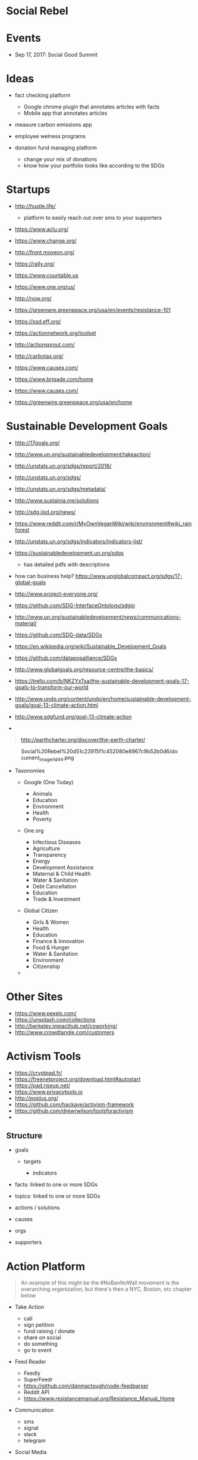 * Social Rebel
  
* Events
  
- Sep 17, 2017: Social Good Summit

* Ideas
  
- fact checking platform

  - Google chrome plugin that annotates articles with facts
  - Mobile app that annotates articles

- measure carbon emissions app
- employee welness programs
- donation fund managing platform

  - change your mix of donations
  - know how your portfolio looks like according to the SDGs

* Startups
  
- [[http://hustle.life/]]

  - platform to easily reach out over sms to your supporters

- [[https://www.aclu.org/]]
- [[https://www.change.org/]]
- [[http://front.moveon.org/]]
- [[https://rally.org/]]
- [[https://www.countable.us/][https://www.countable.us]]
- [[https://www.one.org/us/]]
- [[http://now.org/]]
- [[https://greenwre.greenpeace.org/usa/en/events/resistance-101]]
- [[https://ssd.eff.org/]]
- [[https://actionnetwork.org/toolset]]
- [[http://actionsprout.com/]]
- [[http://carbotax.org/]]
- [[https://www.causes.com/]]
- [[https://www.brigade.com/home]]
- [[https://www.causes.com/]]
- [[https://greenwire.greenpeace.org/usa/en/home]]

* Sustainable Development Goals
  
- [[http://17goals.org/]]
- [[http://www.un.org/sustainabledevelopment/takeaction/]]
- [[http://unstats.un.org/sdgs/report/2016/]]
- [[http://unstats.un.org/sdgs/]]
- [[http://unstats.un.org/sdgs/metadata/]]
- [[http://www.sustainia.me/solutions]]
- [[http://sdg.iisd.org/news/]]
- [[https://www.reddit.com/r/myownveganwiki/wiki/environment#wiki_rainforest][https://www.reddit.com/r/MyOwnVeganWiki/wiki/environment#wiki_rainforest]]
- [[http://unstats.un.org/sdgs/indicators/indicators-list/]]
- [[https://sustainabledevelopment.un.org/sdgs]]

  - has detailed pdfs with descriptions

- how can business help?
  [[https://www.unglobalcompact.org/sdgs/17-global-goals]]
- [[http://www.project-everyone.org/]]
- [[https://github.com/sdg-interfaceontology/sdgio][https://github.com/SDG-InterfaceOntology/sdgio]]
- [[http://www.un.org/sustainabledevelopment/news/communications-material/]]
- [[https://github.com/sdg-data/sdgs][https://github.com/SDG-data/SDGs]]
- [[https://en.wikipedia.org/wiki/sustainable_development_goals][https://en.wikipedia.org/wiki/Sustainable_Development_Goals]]
- [[https://github.com/datapopalliance/sdgs][https://github.com/datapopalliance/SDGs]]
- [[http://www.globalgoals.org/resource-centre/the-basics/]]
- [[https://trello.com/b/nkzyxtsa/the-sustainable-development-goals-17-goals-to-transform-our-world][https://trello.com/b/NKZYxTsa/the-sustainable-development-goals-17-goals-to-transform-our-world]]
- [[http://www.undp.org/content/undp/en/home/sustainable-development-goals/goal-13-climate-action.html]]
- [[http://www.sdgfund.org/goal-13-climate-action]]
- 

#+BEGIN_QUOTE
  http://earthcharter.org/discover/the-earth-charter/
#+END_QUOTE

#+CAPTION: Social%20Rebel%20d51c23915f1c452080e8967c9b52b0d6/document_image_rId44.png
[[file:Social%20Rebel%20d51c23915f1c452080e8967c9b52b0d6/document_image_rId44.png]]

- Taxonomies

  - Google (One Today)

    - Animals
    - Education
    - Environment
    - Health
    - Poverty

  - One.org

    - Infectious Diseases
    - Agriculture
    - Transparency
    - Energy
    - Development Assistance
    - Maternal & Child Health
    - Water & Sanitation
    - Debt Cancellation
    - Education
    - Trade & Investment

  - Global Citizen

    - Girls & Women
    - Health
    - Education
    - Finance & Innovation
    - Food & Hunger
    - Water & Sanitation
    - Environment
    - Citizenship

  - 

* Other Sites
  
- [[https://www.pexels.com/]]
- [[https://unsplash.com/collections]]
- [[http://berkeley.impacthub.net/coworking/]]
- [[http://www.crowdtangle.com/customers]]

* Activism Tools
  
- [[https://cryptpad.fr/]]
- [[https://freenetproject.org/download.html#autostart]]
- [[https://pad.riseup.net/]]
- [[https://www.privacytools.io/][https://www.privacytools.io]]
- [[http://poplus.org/]]
- [[https://github.com/hackaye/activism-framework]]
- [[https://github.com/drewrwilson/toolsforactivism]]
- 

** Structure
   
- goals

  - targets

    - indicators

- facts: linked to one or more SDGs
- topics: linked to one or more SDGs
- actions / solutions
- causes
- orgs
- supporters

* Action Platform
  
#+BEGIN_QUOTE
  An example of this might be the #NoBanNoWall movement is the
  overarching organization, but there's then a NYC, Boston, etc chapter
  below
#+END_QUOTE

- Take Action

  - call
  - sign petition
  - fund raising / donate
  - share on social
  - do something
  - go to event

- Feed Reader

  - Feedly
  - SuperFeedr
  - [[https://github.com/danmactough/node-feedparser]]
  - Reddit API
  - [[https://www.resistancemanual.org/resistance_manual_home][https://www.resistancemanual.org/Resistance_Manual_Home]]

- Communication

  - sms
  - signal
  - slack
  - telegram

- Social Media

  - Twitter
  - Facebook
  - Instagram

- Gamification

* News Categories
  
- [[https://en.wikinews.org/wiki/wikinews:archives/all][https://en.wikinews.org/wiki/Wikinews:Archives/All]]
- [[https://iptc.org/standards/media-topics/]]
- [[https://iptc.org/standards/newscodes/]]
- [[https://iptc.org/news/wikidata/]]
- [[https://www.wikidata.org/entity/q125928][https://www.wikidata.org/entity/Q125928]]
- [[https://github.com/tensorflow/models/tree/master/textsum]]
- [[https://developers.google.com/knowledge-graph/]]
- [[http://wiki.dbpedia.org/]]
- [[https://medium.com/virtuoso-blog/on-the-mutually-beneficial-nature-of-dbpedia-and-wikidata-5fb2b9f22ada#.pn7qsmhsh]]

* People
  
- [[https://github.com/unitedstates/congress-legislators]] → US data
  repository of politicians
- [[http://everypolitician.org/]] → global data repository of
  politicians
- [[https://congressforms.eff.org/]]
- [[https://act.eff.org/]]
- [[https://democracy.io/#/compose]]

* Corp Site
  
- [[https://www.logojoy.com/]]
- [[https://www.highresolution.design/]]

* Activism
  
- [[https://www.indivisibleguide.com/download-the-guide]]
- [[http://whatdoidoabouttrump.com/action-pods/#tools]]
- [[http://www.theworldisaterribleplace.com/ohcrap/things-to-do-now-the-tldr-checklist/]]
- [[https://www.resistancemanual.org/resistance_manual_home][https://www.resistancemanual.org/Resistance_Manual_Home]]
- [[https://docs.google.com/document/d/1lnvixgb5p9bm47v-szum-cjbnubybzgyobdi8smrq-g/edit][https://docs.google.com/document/d/1lnVIxGb5P9Bm47v-SzUm-CjBnUBYBZgyObdi8smRq-g/edit]]
- [[https://www.resistancemanual.org/tools_of_resistance#organizing_tools][https://www.resistancemanual.org/Tools_of_Resistance#Organizing_Tools]]
- [[https://resistancetoolkit.herokuapp.com/]]
- [[http://www.uniteguide.org/download?submission=137114028]]
- [[https://www.climaterealityproject.org/]]
- [[https://www.internetsociety.org/who-we-are]]

* Marketing
  
- [[http://www.nptechforgood.com/2016/11/08/10-social-media-strategies-that-increase-engagement-and-inspire-donors/]]
- [[https://digitalsocial.eu/]]
- [[https://capssi.eu/caps-projects/]]
- [[http://neweconomyforum.org/]]

* Funding
  
- [[https://www.ycombinator.com/rfs/#democracy]]
- [[http://www.ycombinator.com/nonprofits/]]
- [[http://effective-altruism.com/ea/pn/an_overview_of_y_combinators_nonprofit_program/]]
- [[https://projects.propublica.org/nonprofits/organizations/61553389]]
- [[https://blog.ycombinator.com/rfs-news-jobs-and-democracy/]]
- [[http://www.newmediaventures.org/6th-innovation-fund-open-call/]]
- [[http://blog.ycombinator.com/yc-w17-launch-claire-peer5-waystocap-symple-rankscience-and-kudi/]]

* Art Posters
  
- [[http://theamplifierfoundation.org/]]
- [[https://www.goodtroublemag.com/]]

* Feedly
  
- user-id: eec86ee5-1a3b-480e-b7bc-04526a34326b
- access token:
  AzBderW7KAsMMUq-R6NjkX7F8MKGlBBThgiMMw__ZYt4BZj-AwfCw_Nq8zpimFxLvvZJSWQfH1ZTuo1hDIimqbAkmvwI_412AHeN4MfDWM1CCwSuzCg64ITOnPxuGI4bfbuRYAosiMC2Fy0p7Y_bPMxpJZfXH82KXp5I5xECPOU4UMhcNDcApShiPSuqb-HDXSlh4TaLsjAWGTHxl1dLxlT9:feedlydev

#+BEGIN_QUOTE
#+END_QUOTE

#+CAPTION: Social%20Rebel%20d51c23915f1c452080e8967c9b52b0d6/document_image_rId98.png
[[file:Social%20Rebel%20d51c23915f1c452080e8967c9b52b0d6/document_image_rId98.png]]

* Random Notes
  
- Environmental awareness platform

  - Content around Global Goals
  - Leverage Social Networks to spread awareness
  - Measure social impact on social networks
  - Moderated petitions (change.org etc)
  - Build your profile of what matters (based on GG)
  - Gamification: sharing, reading, viewing videos, learning, ...
  - Courses
  - Recruitment platform for non-profits
  - List local actions/events
  - Map global conferences around GG
  - Meetup groups, ...
  - Create awareness about certain "bad" companies through negative
    advertising:

    - Search on "k-cup": get links to why k-cup is bad for the
      environment

* Platform
  
* Environment Stuff
  
- Climate change and impact on the environment:
  [[http://www.cowspiracy.com/]]
- Health reasons: [[http://www.forksoverknives.com/]] (they also have a
  good cooking recipe app)
- Related to vegan: [[http://thischangeseverything.org/]]
- Get Vegucated: [[http://www.getvegucated.com/]]
- Earthlings:
  [[https://www.youtube.com/watch?v=pb_zmiyy_oq][https://www.youtube.com/watch?v=PB_ZMiYy_OQ]]
- Erin Janus also makes great videos on veganism
- DAIRY IS F**KING SCARY! The industry explained in 5 minutes:
  [[https://www.youtube.com/watch?v=ucn7sggocni&feature=share][https://www.youtube.com/watch?v=UcN7SGGoCNI&feature=share]]
- What's Wrong With Eggs? The Truth About The Egg Industry:
  [[https://www.youtube.com/watch?v=utpkdp3t7r4&feature=share][https://www.youtube.com/watch?v=utPkDP3T7R4&feature=share]]

#+BEGIN_QUOTE
  2016 report by united nations environment programme
#+END_QUOTE

* Why Vegan?
  
- The meat industry is the leading cause in:

  - Global Warming
  - Deforestation
  - Water Depletion
  - Species Extinction
  - Ocean Deadzones
  - Anti-biotic resistance

* Random
  
#+BEGIN_QUOTE
  https://en.reset.org/knowledge/digital-and-online-activismhttp://mashable.com/2011/08/15/online-activism/#ch8jLUEGUgq1connecting
  people with a common goal of change.digital activism should serve six
  key functions: shaping public opinion; planning an action; sharing a
  call to action; taking action digitally; transfer of resources.The
  history of change.org
  https://ssir.org/articles/entry/from_petitions_to_decisions
#+END_QUOTE

* Competition
  
- Change.org

  - revenue: around $15 million in 2012
  - business model:

    - sponsored petitions

      - pay per completed petition
      - company receives email address
      - after petition payed, link to donate now

- Care2
  [[https://www.thepetitionsite.com/][https://www.thepetitionsite.com]]
- [[http://front.moveon.org/]]
- 

* Web Development
  
- [[http://slushjs.github.io/#/]]
- [[https://webpack.js.org/]]
- [[http://graphql.org/]]
- [[https://babeljs.io/]]
- [[http://survivejs.com/webpack/webpack-compared/]]
- Build Stuff

  - [[https://flowtype.org/]]

- UI Design

  - [[https://getuikit.com/]]
  - [[http://semantic-ui.com/]]
  - [[http://materializecss.com/]]
  - [[https://getmdl.io/]]
  - [[http://foundation.zurb.com/]]
  - [[http://getbootstrap.com/]]

- Mobile

  - [[https://cordova.apache.org/]]

- Backend

  - [[http://expressjs.com/]]
  - [[https://lumen.laravel.com/]]

- Node.js Libs

  - [[http://passportjs.org/]]

- Yeoman

  - [[https://github.com/kriasoft/nodejs-api-starter#readme]]
  - [[https://github.com/diegohaz/rest]]
  - [[https://github.com/fountainjs/generator-fountain-vue#readme]]

- JS Libs

  - lodash
  - marked

- Website

  - [[https://pagekit.com/]]

- Database

  - MySQL / MariaDB / Percona
  - NoSQL: MongoDB, ElasticSearch
  - [[https://deepstream.io/]]

- Mockups

  - [[https://www.invisionapp.com/now]]

- older?

  - [[https://www.polymer-project.org/1.0/]]
  - [[https://bower.io/]]
  - [[http://yeoman.io/]]
  - [[http://browserify.org/]]
  - [[http://brunch.io/]]
  - Grunt
  - Gulp

* Social Rebel Platform
  
* Components
  
- News

  - uses signals like: Reddit, Facebook, Twitter, Hackernews, ...
  - IPTC taxonomy for tags
  - broader SDGs for topics
  - train classifiers using wikidata / wikinews

- Politicians
- Petitions

  - Send petition to people on social
  - Raise awareness by sharing a story / fact on social
